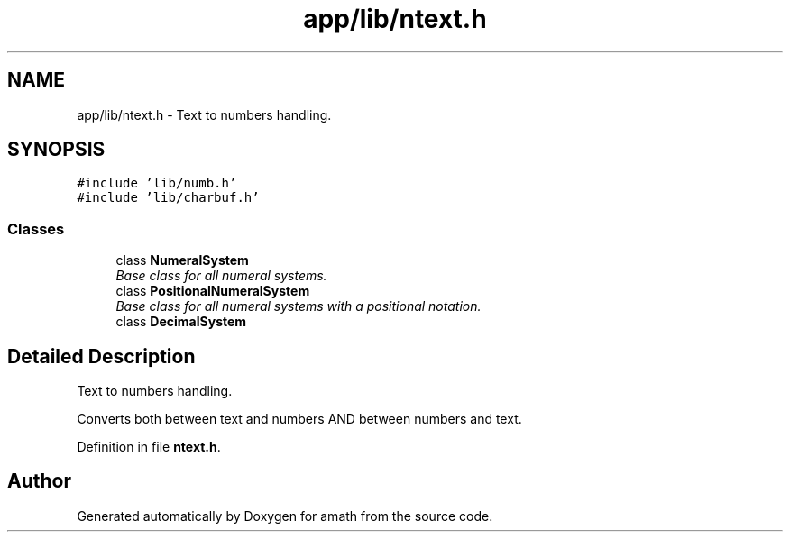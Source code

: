 .TH "app/lib/ntext.h" 3 "Thu Jan 19 2017" "Version 1.6.0" "amath" \" -*- nroff -*-
.ad l
.nh
.SH NAME
app/lib/ntext.h \- Text to numbers handling\&.  

.SH SYNOPSIS
.br
.PP
\fC#include 'lib/numb\&.h'\fP
.br
\fC#include 'lib/charbuf\&.h'\fP
.br

.SS "Classes"

.in +1c
.ti -1c
.RI "class \fBNumeralSystem\fP"
.br
.RI "\fIBase class for all numeral systems\&. \fP"
.ti -1c
.RI "class \fBPositionalNumeralSystem\fP"
.br
.RI "\fIBase class for all numeral systems with a positional notation\&. \fP"
.ti -1c
.RI "class \fBDecimalSystem\fP"
.br
.in -1c
.SH "Detailed Description"
.PP 
Text to numbers handling\&. 

Converts both between text and numbers AND between numbers and text\&. 
.PP
Definition in file \fBntext\&.h\fP\&.
.SH "Author"
.PP 
Generated automatically by Doxygen for amath from the source code\&.
